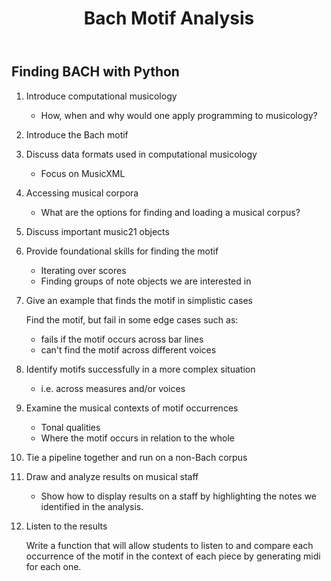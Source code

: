 #+TITLE: Bach Motif Analysis

** Finding BACH with Python

1. Introduce computational musicology

    - How, when and why would one apply programming to musicology?

2. Introduce the Bach motif

3. Discuss data formats used in computational musicology
   - Focus on MusicXML

4. Accessing musical corpora
   - What are the options for finding and loading a musical corpus?

5. Discuss important music21 objects

6. Provide foundational skills for finding the motif
   - Iterating over scores
   - Finding groups of note objects we are interested in

7. Give an example that finds the motif in simplistic cases

   Find the motif, but fail in some edge cases such as:
   - fails if the motif occurs across bar lines
   - can't find the motif across different voices

8. Identify motifs successfully in a more complex situation
   - i.e. across measures and/or voices

9. Examine the musical contexts of motif occurrences
   - Tonal qualities
   - Where the motif occurs in relation to the whole

10. Tie a pipeline together and run on a non-Bach corpus

11. Draw and analyze results on musical staff
    - Show how to display results on a staff by highlighting the notes we identified in the analysis.

12. Listen to the results

    Write a function that will allow students to listen to and compare each occurrence of the motif in the context of each piece by generating midi for each one.
